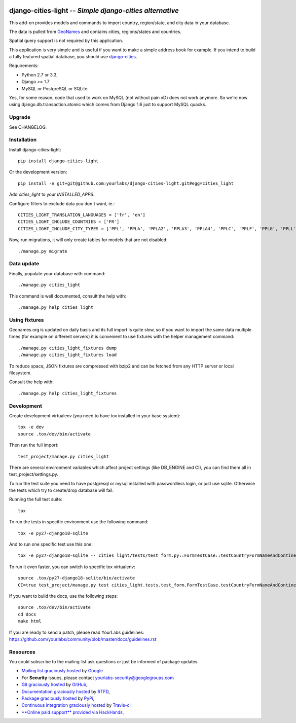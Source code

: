 .. image:: https://secure.travis-ci.org/yourlabs/django-cities-light.png?branch=master
    :target: http://travis-ci.org/yourlabs/django-cities-light
.. image:: https://pypip.in/d/django-cities-light/badge.png
    :target: https://crate.io/packages/django-cities-light
.. image:: https://pypip.in/v/django-cities-light/badge.png
    :target: https://crate.io/packages/django-cities-light
.. image:: https://codecov.io/github/yourlabs/django-cities-light/coverage.svg?branch=stable/3.x.x
    :target: https://codecov.io/github/yourlabs/django-cities-light?branch=stable/3.x.x

django-cities-light -- *Simple django-cities alternative*
=========================================================

This add-on provides models and commands to import country, region/state, and
city data in your database.

The data is pulled from `GeoNames
<http://www.geonames.org/>`_ and contains cities, regions/states and countries.

Spatial query support is not required by this application.

This application is very simple and is useful if you want to make a simple
address book for example. If you intend to build a fully featured spatial
database, you should use
`django-cities
<https://github.com/coderholic/django-cities>`_.

Requirements:

- Python 2.7 or 3.3,
- Django >= 1.7
- MySQL or PostgreSQL or SQLite.

Yes, for some reason, code that used to work on MySQL (not without pain xD)
does not work anymore. So we're now using django.db.transaction.atomic which
comes from Django 1.6 just to support MySQL quacks.

Upgrade
-------

See CHANGELOG.

Installation
------------

Install django-cities-light::

    pip install django-cities-light

Or the development version::

    pip install -e git+git@github.com:yourlabs/django-cities-light.git#egg=cities_light

Add `cities_light` to your `INSTALLED_APPS`.

Configure filters to exclude data you don't want, ie.::

    CITIES_LIGHT_TRANSLATION_LANGUAGES = ['fr', 'en']
    CITIES_LIGHT_INCLUDE_COUNTRIES = ['FR']
    CITIES_LIGHT_INCLUDE_CITY_TYPES = ['PPL', 'PPLA', 'PPLA2', 'PPLA3', 'PPLA4', 'PPLC', 'PPLF', 'PPLG', 'PPLL', 'PPLR', 'PPLS', 'STLMT',]

Now, run migrations, it will only create tables for models that are not
disabled::

    ./manage.py migrate

Data update
-----------

Finally, populate your database with command::

    ./manage.py cities_light

This command is well documented, consult the help with::

    ./manage.py help cities_light

Using fixtures
--------------

Geonames.org is updated on daily basis and its full import is quite slow, so
if you want to import the same data multiple times (for example on different
servers) it is convenient to use fixtures with the helper management command::

    ./manage.py cities_light_fixtures dump
    ./manage.py cities_light_fixtures load

To reduce space, JSON fixtures are compressed with bzip2 and can be fetched
from any HTTP server or local filesystem.

Consult the help with::

    ./manage.py help cities_light_fixtures

Development
-----------

Create development virtualenv (you need to have tox installed in your base system)::

    tox -e dev
    source .tox/dev/bin/activate

Then run the full import::

    test_project/manage.py cities_light

There are several environment variables which affect project settings (like DB_ENGINE and CI), you can find them all in test_project/settings.py.

To run the test suite you need to have postgresql or mysql installed with passwordless login, or just use sqlite. Otherwise the tests which try to create/drop database will fail.

Running the full test suite::

    tox

To run the tests in specific environment use the following command::

    tox -e py27-django18-sqlite

And to run one specific test use this one::

    tox -e py27-django18-sqlite -- cities_light/tests/test_form.py::FormTestCase::testCountryFormNameAndContinentAlone

To run it even faster, you can switch to specific tox virtualenv::

    source .tox/py27-django18-sqlite/bin/activate
    CI=true test_project/manage.py test cities_light.tests.test_form.FormTestCase.testCountryFormNameAndContinentAlone

If you want to build the docs, use the following steps::

    source .tox/dev/bin/activate
    cd docs
    make html

If you are ready to send a patch, please read YourLabs guidelines: https://github.com/yourlabs/community/blob/master/docs/guidelines.rst

Resources
---------

You could subscribe to the mailing list ask questions or just be informed of
package updates.

- `Mailing list graciously hosted
  <http://groups.google.com/group/yourlabs>`_ by `Google
  <http://groups.google.com>`_
- For **Security** issues, please contact yourlabs-security@googlegroups.com
- `Git graciously hosted
  <https://github.com/yourlabs/django-cities-light/>`_ by `GitHub
  <http://github.com>`_,
- `Documentation graciously hosted
  <http://django-cities-light.rtfd.org>`_ by `RTFD
  <http://rtfd.org>`_,
- `Package graciously hosted
  <http://pypi.python.org/pypi/django-cities-light/>`_ by `PyPi
  <http://pypi.python.org/pypi>`_,
- `Continuous integration graciously hosted
  <http://travis-ci.org/yourlabs/django-cities-light>`_ by `Travis-ci
  <http://travis-ci.org>`_
- `**Online paid support** provided via HackHands
  <https://hackhands.com/jpic/>`_,
